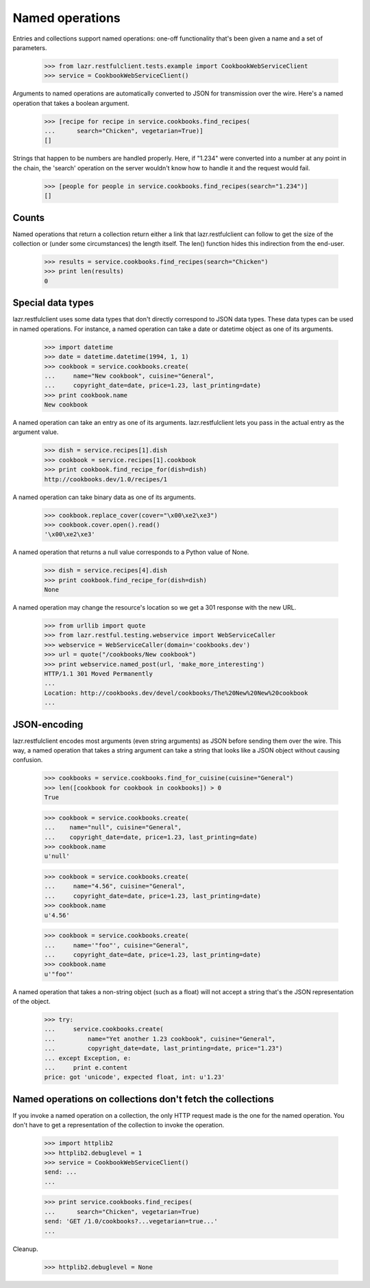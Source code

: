 ****************
Named operations
****************

Entries and collections support named operations: one-off
functionality that's been given a name and a set of parameters.

    >>> from lazr.restfulclient.tests.example import CookbookWebServiceClient
    >>> service = CookbookWebServiceClient()

Arguments to named operations are automatically converted to JSON for
transmission over the wire. Here's a named operation that takes a
boolean argument.

    >>> [recipe for recipe in service.cookbooks.find_recipes(
    ...      search="Chicken", vegetarian=True)]
    []

Strings that happen to be numbers are handled properly. Here, if "1.234"
were converted into a number at any point in the chain, the 'search'
operation on the server wouldn't know how to handle it and the request
would fail.

    >>> [people for people in service.cookbooks.find_recipes(search="1.234")]
    []

Counts
------

Named operations that return a collection return either a link that
lazr.restfulclient can follow to get the size of the collection or
(under some circumstances) the length itself.  The len() function
hides this indirection from the end-user.

    >>> results = service.cookbooks.find_recipes(search="Chicken")
    >>> print len(results)
    0

Special data types
------------------

lazr.restfulclient uses some data types that don't directly correspond
to JSON data types. These data types can be used in named
operations. For instance, a named operation can take a date or
datetime object as one of its arguments.

    >>> import datetime
    >>> date = datetime.datetime(1994, 1, 1)
    >>> cookbook = service.cookbooks.create(
    ...     name="New cookbook", cuisine="General",
    ...     copyright_date=date, price=1.23, last_printing=date)
    >>> print cookbook.name
    New cookbook

A named operation can take an entry as one of its arguments.
lazr.restfulclient lets you pass in the actual entry as the argument
value.

    >>> dish = service.recipes[1].dish
    >>> cookbook = service.recipes[1].cookbook
    >>> print cookbook.find_recipe_for(dish=dish)
    http://cookbooks.dev/1.0/recipes/1

A named operation can take binary data as one of its arguments.

    >>> cookbook.replace_cover(cover="\x00\xe2\xe3")
    >>> cookbook.cover.open().read()
    '\x00\xe2\xe3'

A named operation that returns a null value corresponds to a Python
value of None.

    >>> dish = service.recipes[4].dish
    >>> print cookbook.find_recipe_for(dish=dish)
    None

A named operation may change the resource's location so we get a 301 response
with the new URL.

    >>> from urllib import quote
    >>> from lazr.restful.testing.webservice import WebServiceCaller
    >>> webservice = WebServiceCaller(domain='cookbooks.dev')
    >>> url = quote("/cookbooks/New cookbook")
    >>> print webservice.named_post(url, 'make_more_interesting')
    HTTP/1.1 301 Moved Permanently
    ...
    Location: http://cookbooks.dev/devel/cookbooks/The%20New%20New%20cookbook
    ...

JSON-encoding
-------------

lazr.restfulclient encodes most arguments (even string arguments) as
JSON before sending them over the wire. This way, a named operation
that takes a string argument can take a string that looks like a JSON
object without causing confusion.

    >>> cookbooks = service.cookbooks.find_for_cuisine(cuisine="General")
    >>> len([cookbook for cookbook in cookbooks]) > 0
    True

    >>> cookbook = service.cookbooks.create(
    ...    name="null", cuisine="General",
    ...    copyright_date=date, price=1.23, last_printing=date)
    >>> cookbook.name
    u'null'

    >>> cookbook = service.cookbooks.create(
    ...     name="4.56", cuisine="General",
    ...     copyright_date=date, price=1.23, last_printing=date)
    >>> cookbook.name
    u'4.56'

    >>> cookbook = service.cookbooks.create(
    ...     name='"foo"', cuisine="General",
    ...     copyright_date=date, price=1.23, last_printing=date)
    >>> cookbook.name
    u'"foo"'

A named operation that takes a non-string object (such as a float)
will not accept a string that's the JSON representation of the
object.

    >>> try:
    ...     service.cookbooks.create(
    ...         name="Yet another 1.23 cookbook", cuisine="General",
    ...         copyright_date=date, last_printing=date, price="1.23")
    ... except Exception, e:
    ...     print e.content
    price: got 'unicode', expected float, int: u'1.23'

Named operations on collections don't fetch the collections
-----------------------------------------------------------

If you invoke a named operation on a collection, the only HTTP request
made is the one for the named operation. You don't have to get a
representation of the collection to invoke the operation.

    >>> import httplib2
    >>> httplib2.debuglevel = 1
    >>> service = CookbookWebServiceClient()
    send: ...
    ...

    >>> print service.cookbooks.find_recipes(
    ...      search="Chicken", vegetarian=True)
    send: 'GET /1.0/cookbooks?...vegetarian=true...'
    ...

Cleanup.

    >>> httplib2.debuglevel = None
